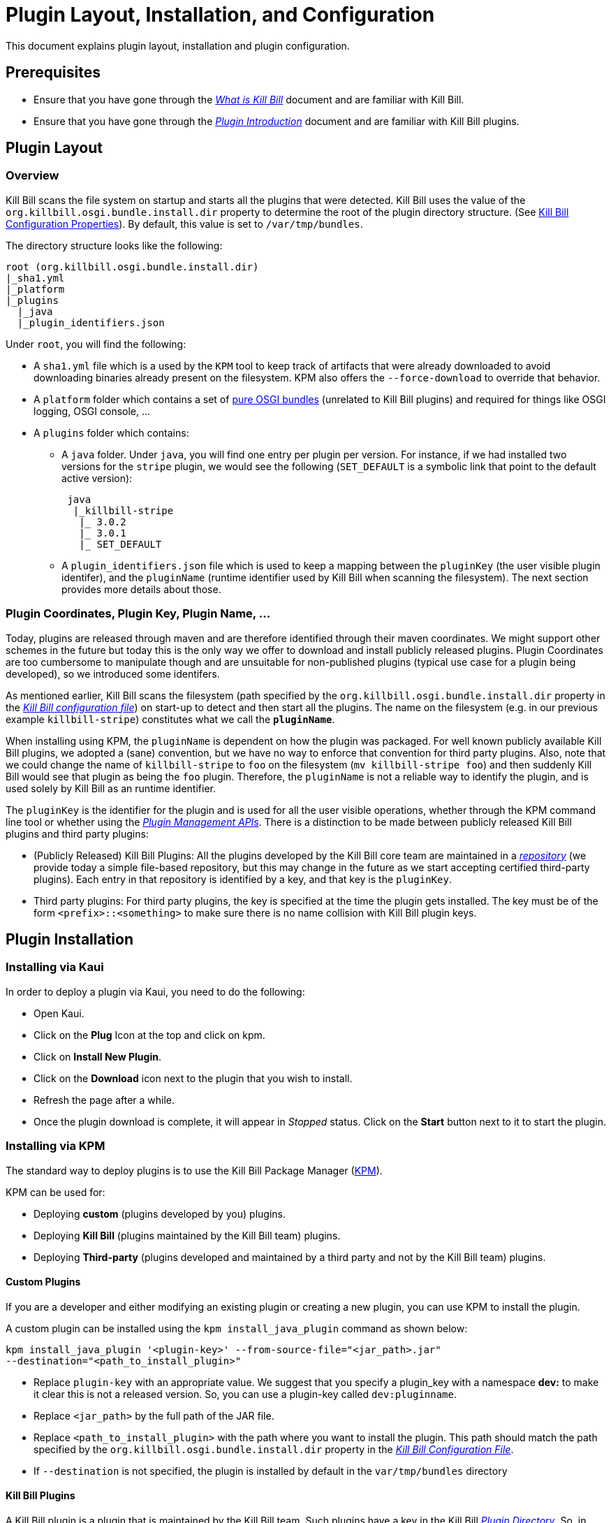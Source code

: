 = Plugin Layout, Installation, and Configuration

This document explains plugin layout, installation and plugin configuration.

== Prerequisites

* Ensure that you have gone through the https://docs.killbill.io/latest/what_is_kill_bill.html[_What is Kill Bill_] document and are familiar with Kill Bill.
* Ensure that you have gone through the https://docs.killbill.io/latest/plugin_introduction[_Plugin Introduction_] document and are familiar with Kill Bill plugins.

== Plugin Layout 

=== Overview

Kill Bill scans the file system on startup and starts all the plugins that were detected. Kill Bill uses the value of the `org.killbill.osgi.bundle.install.dir` property to determine the root of the plugin directory structure. (See https://docs.killbill.io/latest/userguide_configuration.html#configuration_properties_table[Kill Bill Configuration Properties]). By default, this value is set to `/var/tmp/bundles`.

The directory structure looks like the following:

```
root (org.killbill.osgi.bundle.install.dir)
|_sha1.yml
|_platform
|_plugins
  |_java
  |_plugin_identifiers.json
```

Under `root`, you will find the following:

* A `sha1.yml` file which is a used by the `KPM` tool to keep track of artifacts that were already downloaded to avoid downloading binaries already present on the filesystem. KPM also offers the `--force-download` to override that behavior.

* A `platform` folder which contains a set of http://felix.apache.org/downloads.cgi[pure OSGI bundles] (unrelated to Kill Bill plugins) and required for things like OSGI logging, OSGI console, ...

* A `plugins` folder which contains: 

** A `java` folder. Under `java`, you will find one entry per plugin per version.
For instance, if we had installed two versions for the `stripe` plugin, we would see the following (`SET_DEFAULT` is a symbolic link that point to the default active version):
[source,bash]
 java
  |_killbill-stripe
   |_ 3.0.2
   |_ 3.0.1
   |_ SET_DEFAULT

** A `plugin_identifiers.json` file which is used to keep a mapping between the `pluginKey` (the user visible plugin identifer), and the `pluginName` (runtime identifier used by Kill Bill when scanning the filesystem). The next section provides more details about those.

=== Plugin Coordinates, Plugin Key, Plugin Name, ...

Today, plugins are released through maven and are therefore identified through their maven coordinates. We might support other schemes in the future but today this is the only way we offer to download and install publicly released plugins. Plugin Coordinates are too cumbersome to manipulate though and are unsuitable for non-published plugins (typical use case for a plugin being developed), so we introduced some identifers.

As mentioned earlier, Kill Bill scans the filesystem (path specified by the `org.killbill.osgi.bundle.install.dir` property in the https://docs.killbill.io/latest/userguide_configuration.html#global_configuration_properties[_Kill Bill configuration file_]) on start-up to detect and then start all the plugins. The name on the filesystem (e.g. in our previous example `killbill-stripe`) constitutes what we call the **`pluginName`**.

When installing using KPM, the `pluginName` is dependent on how the plugin was packaged. For well known publicly available Kill Bill plugins, we adopted a (sane) convention, but we have no way to enforce that convention for third party plugins. Also, note that we could change the name of `killbill-stripe` to `foo` on the filesystem (`mv killbill-stripe foo`) and then suddenly Kill Bill would see that plugin as being the `foo` plugin. Therefore, the `pluginName` is not a reliable way to identify the plugin, and is used solely by Kill Bill as an runtime identifier.

The `pluginKey` is the identifier for the plugin and is used for all the user visible operations, whether through the KPM command line tool or whether using the http://docs.killbill.io/latest/plugin_management.html[_Plugin Management APIs_].
There is a distinction to be made between publicly released Kill Bill plugins and third party plugins:

* (Publicly Released) Kill Bill Plugins: All the plugins developed by the Kill Bill core team are maintained in a https://github.com/killbill/killbill-cloud/blob/master/kpm/lib/kpm/plugins_directory.yml[_repository_] (we provide today a simple file-based repository, but this may change in the future as we start accepting certified third-party plugins).
Each entry in that repository is identified by a key, and that key is the `pluginKey`.
* Third party plugins: For third party plugins, the key is specified at the time the plugin gets installed. The key must be of the form `<prefix>::<something>` to make sure there is no name collision with Kill Bill plugin keys.

== Plugin Installation

=== Installing via Kaui

In order to deploy a plugin via Kaui, you need to do the following:

* Open Kaui.

* Click on the *Plug* Icon at the top and click on kpm.

* Click on *Install New Plugin*.

* Click on the *Download* icon next to the plugin that you wish to install.

* Refresh the page after a while.

* Once the plugin download is complete, it will appear in _Stopped_ status. Click on the *Start* button next to it to start the plugin.


=== Installing via KPM

The standard way to deploy plugins is to use the Kill Bill Package Manager (https://github.com/killbill/killbill-cloud/blob/master/kpm[KPM]).

KPM can be used for:

* Deploying *custom* (plugins developed by you) plugins.
* Deploying *Kill Bill* (plugins maintained by the Kill Bill team) plugins.
* Deploying *Third-party* (plugins developed and maintained by a third party and not by the Kill Bill team) plugins.

==== Custom Plugins

If you are a developer and either modifying an existing plugin or creating a new plugin, you can use KPM to install the plugin. 

A custom plugin can be installed using the `kpm install_java_plugin` command as shown below:

[source,bash]
----
kpm install_java_plugin '<plugin-key>' --from-source-file="<jar_path>.jar" 
--destination="<path_to_install_plugin>"
----

* Replace `plugin-key` with an appropriate value. We suggest that you specify a plugin_key with a namespace *dev:* to make it clear this is not a released version. So, you can use a plugin-key called `dev:pluginname`.
* Replace `<jar_path>` by the full path of the JAR file.
* Replace `<path_to_install_plugin>` with the path where you want to install the plugin. This path should match the path specified by the `org.killbill.osgi.bundle.install.dir` property in the https://docs.killbill.io/latest/userguide_configuration.html[_Kill Bill Configuration File_].
* If `--destination` is not specified, the plugin is installed by default in the `var/tmp/bundles` directory

==== Kill Bill Plugins

A Kill Bill plugin is a plugin that is maintained by the Kill Bill team. Such plugins have a key in the Kill Bill https://github.com/killbill/killbill-cloud/blob/master/kpm/lib/kpm/plugins_directory.yml[_Plugin Directory_]. So, in order to install such a plugin, its key needs to be specified.

A Kill Bill Java plugin can be installed using the `kpm install_java_plugin` command as follows:

[source,bash]
----
kpm install_java_plugin '<plugin-key>'
----

* Replace `plugin-key` with an appropriate value from the Kill Bill https://github.com/killbill/killbill-cloud/blob/master/kpm/lib/kpm/plugins_directory.yml[_Plugin Directory_]. 
* For example, in order to install the stripe plugin, you can replace `plugin-key` with `stripe`

==== Third-party Plugins

Third-party plugins are plugins developed and maintained by a third party and not by the Kill Bill team.  Such plugins can be installed via KPM from their binary repositories (Maven Central, GitHub Packages and Cloudsmith).

A third party Java plugin can be installed using the `kpm install_java_plugin` command as follows: 

[source,bash]
----
kpm install_java_plugin '<plugin-key>' 
--group_id="<group id>"
--artifact_id="<artifact_id>"
--version="<version>"  
----

* Replace `plugin-key` with the plugin name.
* Replace `<group id>`, `<artifact_id>`, `<version>` with appropriate values from the binary repository.

=== Installing via Plugin Management APIs

Kill Bill provides several plugin management APIs which can be used to install/start/stop and take other actions on plugins. This is explained in detail in the https://docs.killbill.io/latest/plugin_management.html[_Plugin Management APIs_] document. 

A plugin can be installed via the plugin management API as follows:

[source, bash]
----
curl -v \
-u admin:password \
-H "Content-Type: application/json" \
-H 'X-Killbill-CreatedBy: stephane' \
-X POST \
--data-binary '{"isSystemCommandType":"true","nodeCommandType":"INSTALL_PLUGIN","nodeCommandProperties":[{"key":"pluginKey", "value":"payment-test"},{"key":"pluginArtifactId", "value": "payment-test-plugin"},{"key":"pluginGroupId", "value": "org.kill-bill.billing.plugin.java"}, {"key": "pluginType", "value": "java"} ]}' \
"http://127.0.0.1:8080/1.0/kb/nodesInfo"
----

Note that this also requires starting the plugin explicitly using the following command:

[source,bash]
----
curl -v \
-u admin:password \
-H "Content-Type: application/json" \
-H 'X-Killbill-CreatedBy: stephane' \
-X POST \
--data-binary '{"isSystemCommandType":true,"nodeCommandType":"RESTART_PLUGIN","nodeCommandProperties":[{"key":"pluginKey","value":"payment-test"}]}' \
"http://127.0.0.1:8080/1.0/kb/nodesInfo"
----

=== Deploying by Hand

Deploying by hand consists of building the self contained OSGI jar, and copying that jar at the right location. For example, the `adyen` plugin with a version with version `0.3.2` would show up as the following:

```
java
|_adyen-plugin
  |_ 0.3.2
    |_ adyen-plugin-0.3.2.jar
```

[[plugin_configuration]]
== Plugin Configuration

=== System Properties

Kill Bill plugins can access Kill Bill properties. Both system properties passed to the JVM and properties from the https://docs.killbill.io/latest/userguide_configuration.html#global_configuration_properties[_Kill Bill configuration file_] are accessible to the plugins and can be used to tweak the behavior of the plugin as needed.

=== Configuration File

A plugin can also specify its own property files which can be used to configure global settings for a plugin. Such property files need to be part of the archive (the OSGI mechanism will make sure these are only visible to the particular plugin):

* The property file needs to be on the classpath (`resource` directory)
* There is no restriction on the format of the property file, but typically  plugins will rely on `key-value` properties, `json` or `xml` files.

[[per-tenant-configuration]]
=== Per-tenant Configuration

The two previous mechanisms work well for global settings, but are inadequate to configure the plugins on a per-tenant fashion (e.g for a payment plugin interacting with a payment gateway, different credentials might be needed for different tenants). In those situations, Kill Bill provides APIs to upload/retrieve/delete per-tenant plugin configurations.

At a high level, this mechanism works in the following way:

1. An administrator uses the Kill Bill API (or Kaui) to upload the configuration.
1. Kill Bill stores the config in the `tenant_kvs` table using a `tenant_key` of `PLUGIN_CONFIG_<pluginName>` and sets the `tenant_value` with the config provided.
1. Kill Bill broadcasts the change across the cluster of nodes and emits a configuration bus event: `TENANT_CONFIG_CHANGE` or `TENANT_CONFIG_DELETION`.
4. The plugin code is *responsible to listen to these events* and take appropriate action to reload/delete its configuration for that specific tenant.

You can use the following API endpoints to upload, retrieve and delete plugin configuration:


[[upload_per_tenant_config]]
==== Upload New Config

[source,bash]
----
curl -v \
     -X POST \
     -u admin:password \
     -H 'X-Killbill-ApiKey: bob' \
     -H 'X-Killbill-ApiSecret: lazar' \
     -H 'X-Killbill-CreatedBy: admin' \
     -H 'Content-Type: text/plain' \
     -d '<CONFIG>' \
     http://127.0.0.1:8080/1.0/kb/tenants/uploadPluginConfig/<pluginName>
----

The `<CONFIG>` is treated as a string and it could be the content of an `xml` or `json` file, a list of `key-value` parameters, ...

==== Retrieve Config

[source,bash]
----
curl -v \
     -u admin:password \
     -H 'X-Killbill-ApiKey: bob' \
     -H 'X-Killbill-ApiSecret: lazar' \
     -H 'X-Killbill-CreatedBy: admin' \
     -H 'Content-Type: application/json' \
     http://127.0.0.1:8080/1.0/kb/tenants/uploadPluginConfig/<pluginName>
----

==== Delete Config

[source,bash]
----
curl -v \
     -X DELETE \
     -u admin:password \
     -H 'X-Killbill-ApiKey: bob' \
     -H 'X-Killbill-ApiSecret: lazar' \
     -H 'X-Killbill-CreatedBy: admin' \
     http://127.0.0.1:8080/1.0/kb/tenants/uploadPluginConfig/<pluginName>
----

== Further Reading

* https://docs.killbill.io/latest/plugin_development[_Plugin Development_]
* https://docs.killbill.io/latest/plugin_management.html[_Plugin Management_]




